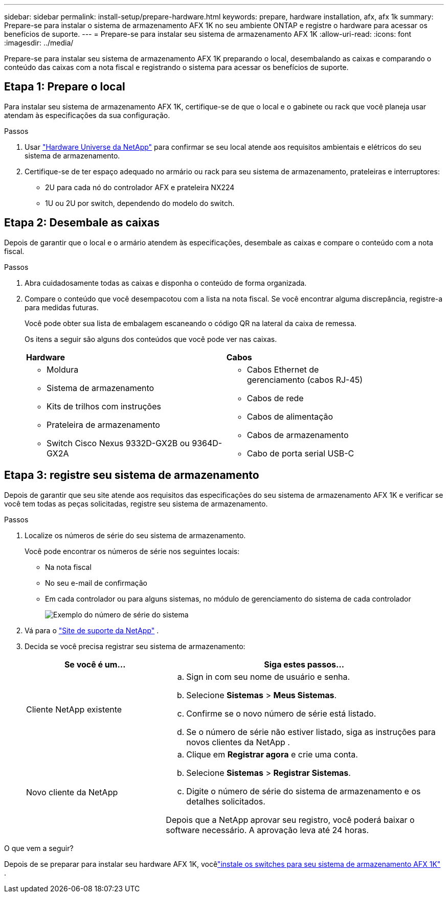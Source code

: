 ---
sidebar: sidebar 
permalink: install-setup/prepare-hardware.html 
keywords: prepare, hardware installation, afx, afx 1k 
summary: Prepare-se para instalar o sistema de armazenamento AFX 1K no seu ambiente ONTAP e registre o hardware para acessar os benefícios de suporte. 
---
= Prepare-se para instalar seu sistema de armazenamento AFX 1K
:allow-uri-read: 
:icons: font
:imagesdir: ../media/


[role="lead"]
Prepare-se para instalar seu sistema de armazenamento AFX 1K preparando o local, desembalando as caixas e comparando o conteúdo das caixas com a nota fiscal e registrando o sistema para acessar os benefícios de suporte.



== Etapa 1: Prepare o local

Para instalar seu sistema de armazenamento AFX 1K, certifique-se de que o local e o gabinete ou rack que você planeja usar atendam às especificações da sua configuração.

.Passos
. Usar https://hwu.netapp.com["Hardware Universe da NetApp"^] para confirmar se seu local atende aos requisitos ambientais e elétricos do seu sistema de armazenamento.
. Certifique-se de ter espaço adequado no armário ou rack para seu sistema de armazenamento, prateleiras e interruptores:
+
** 2U para cada nó do controlador AFX e prateleira NX224
** 1U ou 2U por switch, dependendo do modelo do switch.






== Etapa 2: Desembale as caixas

Depois de garantir que o local e o armário atendem às especificações, desembale as caixas e compare o conteúdo com a nota fiscal.

.Passos
. Abra cuidadosamente todas as caixas e disponha o conteúdo de forma organizada.
. Compare o conteúdo que você desempacotou com a lista na nota fiscal.  Se você encontrar alguma discrepância, registre-a para medidas futuras.
+
Você pode obter sua lista de embalagem escaneando o código QR na lateral da caixa de remessa.

+
Os itens a seguir são alguns dos conteúdos que você pode ver nas caixas.

+
[cols="12,9,4"]
|===


| *Hardware* | *Cabos* |  


 a| 
** Moldura
** Sistema de armazenamento
** Kits de trilhos com instruções
** Prateleira de armazenamento
** Switch Cisco Nexus 9332D-GX2B ou 9364D-GX2A

 a| 
** Cabos Ethernet de gerenciamento (cabos RJ-45)
** Cabos de rede
** Cabos de alimentação
** Cabos de armazenamento
** Cabo de porta serial USB-C

|  
|===




== Etapa 3: registre seu sistema de armazenamento

Depois de garantir que seu site atende aos requisitos das especificações do seu sistema de armazenamento AFX 1K e verificar se você tem todas as peças solicitadas, registre seu sistema de armazenamento.

.Passos
. Localize os números de série do seu sistema de armazenamento.
+
Você pode encontrar os números de série nos seguintes locais:

+
** Na nota fiscal
** No seu e-mail de confirmação
** Em cada controlador ou para alguns sistemas, no módulo de gerenciamento do sistema de cada controlador
+
image::../media/drw_ssn_label.svg[Exemplo do número de série do sistema]



. Vá para o http://mysupport.netapp.com/["Site de suporte da NetApp"^] .
. Decida se você precisa registrar seu sistema de armazenamento:
+
[cols="1a,2a"]
|===
| Se você é um... | Siga estes passos... 


 a| 
Cliente NetApp existente
 a| 
.. Sign in com seu nome de usuário e senha.
.. Selecione *Sistemas* > *Meus Sistemas*.
.. Confirme se o novo número de série está listado.
.. Se o número de série não estiver listado, siga as instruções para novos clientes da NetApp .




 a| 
Novo cliente da NetApp
 a| 
.. Clique em *Registrar agora* e crie uma conta.
.. Selecione *Sistemas* > *Registrar Sistemas*.
.. Digite o número de série do sistema de armazenamento e os detalhes solicitados.


Depois que a NetApp aprovar seu registro, você poderá baixar o software necessário.  A aprovação leva até 24 horas.

|===


.O que vem a seguir?
Depois de se preparar para instalar seu hardware AFX 1K, vocêlink:install-switches.html["instale os switches para seu sistema de armazenamento AFX 1K"] .
